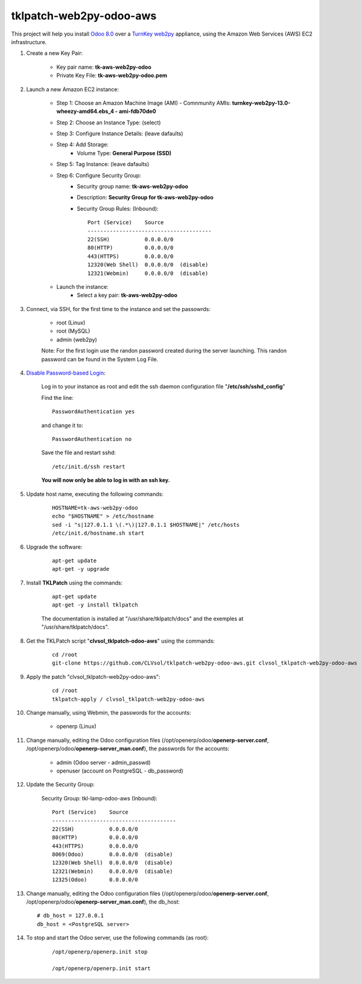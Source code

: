 tklpatch-web2py-odoo-aws
========================

This project will help you install `Odoo 8.0 <https://www.odoo.com/>`_ over a `TurnKey web2py <http://www.turnkeylinux.org/web2py>`_ appliance, using the Amazon Web Services (AWS) EC2 infrastructure.

#. Create a new Key Pair:

    * Key pair name: **tk-aws-web2py-odoo**
    * Private Key File: **tk-aws-web2py-odoo.pem**

#. Launch a new Amazon EC2 instance:

    * Step 1: Choose an Amazon Machine Image (AMI) - Comnmunity AMIs: **turnkey-web2py-13.0-wheezy-amd64.ebs_4 - ami-fdb70de0**
    * Step 2: Choose an Instance Type: (select)
    * Step 3: Configure Instance Details: (leave dafaults)
    * Step 4: Add Storage:
        * Volume Type: **General Purpose (SSD)**
    * Step 5: Tag Instance: (leave dafaults)
    * Step 6: Configure Security Group: 
        * Security group name: **tk-aws-web2py-odoo**
        * Description: **Security Group for tk-aws-web2py-odoo**
        * Security Group Rules: (Inbound)::

            Port (Service)    Source
            ---------------------------------------
            22(SSH)           0.0.0.0/0
            80(HTTP)          0.0.0.0/0
            443(HTTPS)        0.0.0.0/0
            12320(Web Shell)  0.0.0.0/0  (disable)
            12321(Webmin)     0.0.0.0/0  (disable)

    * Launch the instance:
        * Select a key pair: **tk-aws-web2py-odoo**
    
#. Connect, via SSH, for the first time to the instance and set the passowrds:

    * root (Linux)
    * root (MySQL)
    * admin (web2py)

    Note: For the first login use the randon password created during the server launching. This randon password can be found in the System Log File.

#. `Disable Password-based Login <http://aws.amazon.com/articles/1233?_encoding=UTF8&jiveRedirect=1>`_:

    Log in to your instance as root and edit the ssh daemon configuration file "**/etc/ssh/sshd_config**"

    Find the line::

        PasswordAuthentication yes

    and change it to::

        PasswordAuthentication no

    Save the file and restart sshd::

        /etc/init.d/ssh restart

    **You will now only be able to log in with an ssh key.**

#. Update host name, executing the following commands:

    ::

        HOSTNAME=tk-aws-web2py-odoo
        echo "$HOSTNAME" > /etc/hostname
        sed -i "s|127.0.1.1 \(.*\)|127.0.1.1 $HOSTNAME|" /etc/hosts
        /etc/init.d/hostname.sh start

#. Upgrade the software:

    ::

        apt-get update
        apt-get -y upgrade

#. Install **TKLPatch** using the commands:

    ::

        apt-get update
        apt-get -y install tklpatch

    The documentation is installed at "/usr/share/tklpatch/docs" and the exemples at "/usr/share/tklpatch/docs".

#. Get the TKLPatch script "**clvsol_tklpatch-odoo-aws**" using the commands:

    ::

        cd /root
        git-clone https://github.com/CLVsol/tklpatch-web2py-odoo-aws.git clvsol_tklpatch-web2py-odoo-aws

#. Apply the patch "clvsol_tklpatch-web2py-odoo-aws":

    ::

        cd /root
        tklpatch-apply / clvsol_tklpatch-web2py-odoo-aws

#. Change manually, using Webmin, the passwords for the accounts:

    * openerp (Linux)

#. Change manually, editing the Odoo configuration files (/opt/openerp/odoo/**openerp-server.conf**, /opt/openerp/odoo/**openerp-server_man.conf**), the passwords for the accounts:

    * admin (Odoo server - admin_passwd)
    * openuser (account on PostgreSQL - db_password)

#. Update the Security Group:

    Security Group: tkl-lamp-odoo-aws (Inbound)::

        Port (Service)    Source
        ---------------------------------------
        22(SSH)           0.0.0.0/0
        80(HTTP)          0.0.0.0/0
        443(HTTPS)        0.0.0.0/0
        8069(Odoo)        0.0.0.0/0  (disable)
        12320(Web Shell)  0.0.0.0/0  (disable)
        12321(Webmin)     0.0.0.0/0  (disable)
        12325(Odoo)       0.0.0.0/0

#. Change manually, editing the Odoo configuration files (/opt/openerp/odoo/**openerp-server.conf**, /opt/openerp/odoo/**openerp-server_man.conf**), the db_host::

    # db_host = 127.0.0.1
    db_host = <PostgreSQL server>

#. To stop and start the Odoo server, use the following commands (as root):

    ::

        /opt/openerp/openerp.init stop

        /opt/openerp/openerp.init start
